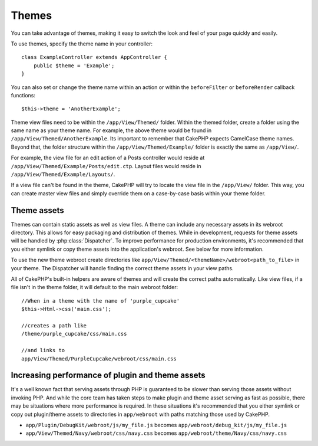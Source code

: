 Themes
######

You can take advantage of themes, making it easy to switch the look and feel of
your page quickly and easily.

To use themes, specify the theme name in your
controller::

    class ExampleController extends AppController {
        public $theme = 'Example';
    }

.. versionchanged:: 2.1
   Versions previous to 2.1 required setting the ``$this->viewClass = 'Theme'``.
   2.1 removes this requirement as the normal ``View`` class supports themes

You can also set or change the theme name within an action or within the
``beforeFilter`` or ``beforeRender`` callback functions::

    $this->theme = 'AnotherExample';

Theme view files need to be within the ``/app/View/Themed/`` folder. Within the
themed folder, create a folder using the same name as your theme name. For
example, the above theme would be found in ``/app/View/Themed/AnotherExample``.
Its important to remember that CakePHP expects CamelCase theme names. Beyond
that, the folder structure within the ``/app/View/Themed/Example/`` folder is
exactly the same as ``/app/View/``.

For example, the view file for an edit action of a Posts controller would reside
at ``/app/View/Themed/Example/Posts/edit.ctp``. Layout files would reside in
``/app/View/Themed/Example/Layouts/``.

If a view file can't be found in the theme, CakePHP will try to locate the view
file in the ``/app/View/`` folder. This way, you can create master view files
and simply override them on a case-by-case basis within your theme folder.

Theme assets
------------

Themes can contain static assets as well as view files. A theme can include any
necessary assets in its webroot directory. This allows for easy packaging and
distribution of themes. While in development, requests for theme assets will be
handled by :php:class:`Dispatcher`. To improve performance for production
environments, it's recommended that you either symlink or copy theme assets into
the application's webroot. See below for more information.

To use the new theme webroot create directories like
``app/View/Themed/<themeName>/webroot<path_to_file>`` in your theme. The
Dispatcher will handle finding the correct theme assets in your view paths.

All of CakePHP's built-in helpers are aware of themes and will create the
correct paths automatically. Like view files, if a file isn't in the theme
folder, it will default to the main webroot folder::

    //When in a theme with the name of 'purple_cupcake'
    $this->Html->css('main.css');
     
    //creates a path like
    /theme/purple_cupcake/css/main.css
     
    //and links to
    app/View/Themed/PurpleCupcake/webroot/css/main.css 

Increasing performance of plugin and theme assets
-------------------------------------------------

It's a well known fact that serving assets through PHP is guaranteed to be slower
than serving those assets without invoking PHP. And while the core team has
taken steps to make plugin and theme asset serving as fast as possible, there
may be situations where more performance is required. In these situations it's
recommended that you either symlink or copy out plugin/theme assets to
directories in ``app/webroot`` with paths matching those used by CakePHP.


-  ``app/Plugin/DebugKit/webroot/js/my_file.js`` becomes
   ``app/webroot/debug_kit/js/my_file.js``
-  ``app/View/Themed/Navy/webroot/css/navy.css`` becomes
   ``app/webroot/theme/Navy/css/navy.css``


.. meta::
    :title lang=en: Themes
    :keywords lang=en: production environments,theme folder,layout files,development requests,callback functions,folder structure,default view,dispatcher,symlink,case basis,layouts,assets,cakephp,themes,advantage
